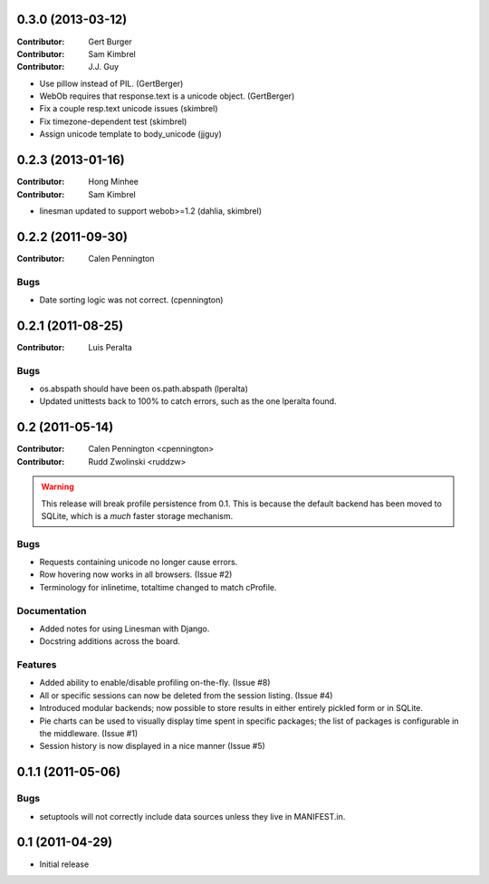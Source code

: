 0.3.0 (2013-03-12)
------------------

:Contributor: Gert Burger
:Contributor: Sam Kimbrel
:Contributor: J.J. Guy

* Use pillow instead of PIL. (GertBerger)
* WebOb requires that response.text is a unicode object. (GertBerger)
* Fix a couple resp.text unicode issues (skimbrel)
* Fix timezone-dependent test (skimbrel)
* Assign unicode template to body_unicode (jjguy)

0.2.3 (2013-01-16)
------------------

:Contributor: Hong Minhee
:Contributor: Sam Kimbrel

* linesman updated to support webob>=1.2 (dahlia, skimbrel)

0.2.2 (2011-09-30)
------------------
:Contributor: Calen Pennington

Bugs
^^^^

* Date sorting logic was not correct.  (cpennington)

0.2.1 (2011-08-25)
------------------

:Contributor: Luis Peralta

Bugs
^^^^

* os.abspath should have been os.path.abspath (lperalta)
* Updated unittests back to 100% to catch errors, such as the one lperalta
  found.

0.2 (2011-05-14)
-----------------

:Contributor: Calen Pennington <cpennington>
:Contributor: Rudd Zwolinski <ruddzw>

.. warning::

    This release will break profile persistence from 0.1.  This is because the
    default backend has been moved to SQLite, which is a *much* faster storage
    mechanism.

Bugs
^^^^

* Requests containing unicode no longer cause errors.
* Row hovering now works in all browsers. (Issue #2)
* Terminology for inlinetime, totaltime changed to match cProfile.

Documentation
^^^^^^^^^^^^^

* Added notes for using Linesman with Django.
* Docstring additions across the board.

Features
^^^^^^^^

* Added ability to enable/disable profiling on-the-fly. (Issue #8)
* All or specific sessions can now be deleted from the session listing. (Issue
  #4)
* Introduced modular backends; now possible to store results in either entirely
  pickled form or in SQLite.
* Pie charts can be used to visually display time spent in specific packages;
  the list of packages is configurable in the middleware. (Issue #1)
* Session history is now displayed in a nice manner (Issue #5)

0.1.1 (2011-05-06)
------------------

Bugs
^^^^

* setuptools will not correctly include data sources unless they live in
  MANIFEST.in.

0.1 (2011-04-29)
----------------

* Initial release
